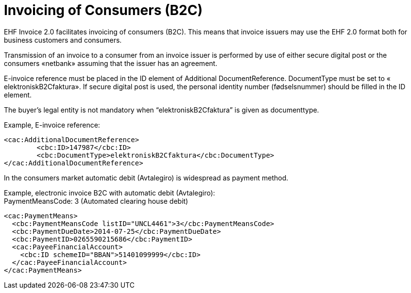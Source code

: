 = Invoicing of Consumers (B2C)

EHF Invoice 2.0 facilitates invoicing of consumers (B2C). This means that invoice issuers may use the EHF 2.0 format both for business customers and consumers.

Transmission of an invoice to a consumer from an invoice issuer is performed by use of either secure digital post or the consumers «netbank» assuming that the issuer has an agreement.

E-invoice reference must be placed in the ID element of  Additional DocumentReference. DocumentType must be set to  « elektroniskB2Cfaktura».  If secure digital post is used, the personal identity number (fødselsnummer) should be filled in the ID element.

The buyer’s legal entity is not mandatory when “elektroniskB2Cfaktura” is given as documenttype.

Example, E-invoice reference:
[source,xml]
----
<cac:AdditionalDocumentReference>
	<cbc:ID>147987</cbc:ID>
	<cbc:DocumentType>elektroniskB2Cfaktura</cbc:DocumentType>
</cac:AdditionalDocumentReference>
----

In the consumers market automatic debit (Avtalegiro) is  widespread as payment method.

Example, electronic invoice B2C with  automatic debit (Avtalegiro): +
PaymentMeansCode: 3 (Automated clearing house debit)

[source,xml]
----
<cac:PaymentMeans>
  <cbc:PaymentMeansCode listID="UNCL4461">3</cbc:PaymentMeansCode>
  <cbc:PaymentDueDate>2014-07-25</cbc:PaymentDueDate>
  <cbc:PaymentID>0265590215686</cbc:PaymentID>
  <cac:PayeeFinancialAccount>
    <cbc:ID schemeID="BBAN">51401099999</cbc:ID>
  </cac:PayeeFinancialAccount>
</cac:PaymentMeans>
----
